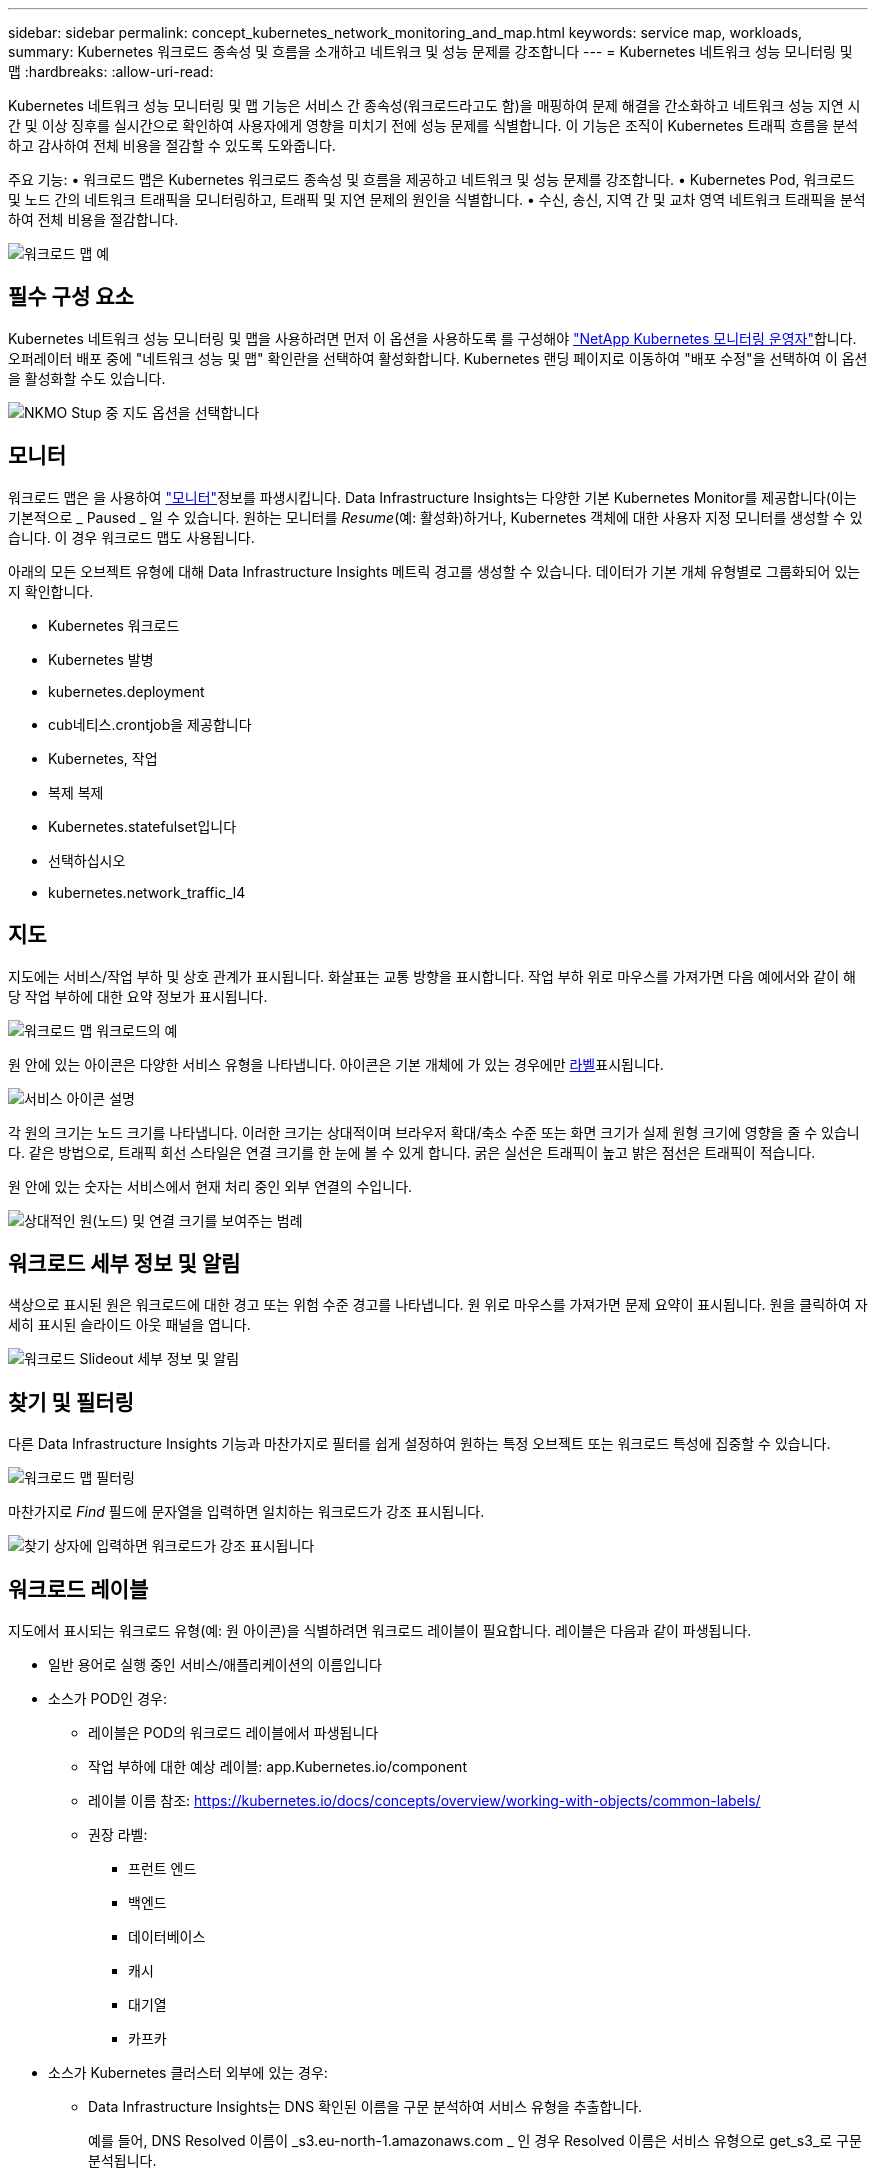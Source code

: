 ---
sidebar: sidebar 
permalink: concept_kubernetes_network_monitoring_and_map.html 
keywords: service map, workloads, 
summary: Kubernetes 워크로드 종속성 및 흐름을 소개하고 네트워크 및 성능 문제를 강조합니다 
---
= Kubernetes 네트워크 성능 모니터링 및 맵
:hardbreaks:
:allow-uri-read: 


[role="lead"]
Kubernetes 네트워크 성능 모니터링 및 맵 기능은 서비스 간 종속성(워크로드라고도 함)을 매핑하여 문제 해결을 간소화하고 네트워크 성능 지연 시간 및 이상 징후를 실시간으로 확인하여 사용자에게 영향을 미치기 전에 성능 문제를 식별합니다. 이 기능은 조직이 Kubernetes 트래픽 흐름을 분석하고 감사하여 전체 비용을 절감할 수 있도록 도와줍니다.

주요 기능: • 워크로드 맵은 Kubernetes 워크로드 종속성 및 흐름을 제공하고 네트워크 및 성능 문제를 강조합니다. • Kubernetes Pod, 워크로드 및 노드 간의 네트워크 트래픽을 모니터링하고, 트래픽 및 지연 문제의 원인을 식별합니다. • 수신, 송신, 지역 간 및 교차 영역 네트워크 트래픽을 분석하여 전체 비용을 절감합니다.

image:workload-map-animated.gif["워크로드 맵 예"]



== 필수 구성 요소

Kubernetes 네트워크 성능 모니터링 및 맵을 사용하려면 먼저 이 옵션을 사용하도록 를 구성해야 link:task_config_telegraf_agent_k8s.html["NetApp Kubernetes 모니터링 운영자"]합니다. 오퍼레이터 배포 중에 "네트워크 성능 및 맵" 확인란을 선택하여 활성화합니다. Kubernetes 랜딩 페이지로 이동하여 "배포 수정"을 선택하여 이 옵션을 활성화할 수도 있습니다.

image:ServiceMap_NKMO_Deployment_Options.png["NKMO Stup 중 지도 옵션을 선택합니다"]



== 모니터

워크로드 맵은 을 사용하여 link:task_create_monitor.html["모니터"]정보를 파생시킵니다. Data Infrastructure Insights는 다양한 기본 Kubernetes Monitor를 제공합니다(이는 기본적으로 _ Paused _ 일 수 있습니다. 원하는 모니터를 _Resume_(예: 활성화)하거나, Kubernetes 객체에 대한 사용자 지정 모니터를 생성할 수 있습니다. 이 경우 워크로드 맵도 사용됩니다.

아래의 모든 오브젝트 유형에 대해 Data Infrastructure Insights 메트릭 경고를 생성할 수 있습니다. 데이터가 기본 개체 유형별로 그룹화되어 있는지 확인합니다.

* Kubernetes 워크로드
* Kubernetes 발병
* kubernetes.deployment
* cub네티스.crontjob을 제공합니다
* Kubernetes, 작업
* 복제 복제
* Kubernetes.statefulset입니다
* 선택하십시오
* kubernetes.network_traffic_l4




== 지도

지도에는 서비스/작업 부하 및 상호 관계가 표시됩니다. 화살표는 교통 방향을 표시합니다. 작업 부하 위로 마우스를 가져가면 다음 예에서와 같이 해당 작업 부하에 대한 요약 정보가 표시됩니다.

image:ServiceMap_Simple_Example.png["워크로드 맵 워크로드의 예"]

원 안에 있는 아이콘은 다양한 서비스 유형을 나타냅니다. 아이콘은 기본 개체에 가 있는 경우에만 <<workload-labels,라벨>>표시됩니다.

image:ServiceMap_Icons.png["서비스 아이콘 설명"]

각 원의 크기는 노드 크기를 나타냅니다. 이러한 크기는 상대적이며 브라우저 확대/축소 수준 또는 화면 크기가 실제 원형 크기에 영향을 줄 수 있습니다. 같은 방법으로, 트래픽 회선 스타일은 연결 크기를 한 눈에 볼 수 있게 합니다. 굵은 실선은 트래픽이 높고 밝은 점선은 트래픽이 적습니다.

원 안에 있는 숫자는 서비스에서 현재 처리 중인 외부 연결의 수입니다.

image:ServiceMap_Node_and_Connection_Legend.png["상대적인 원(노드) 및 연결 크기를 보여주는 범례"]



== 워크로드 세부 정보 및 알림

색상으로 표시된 원은 워크로드에 대한 경고 또는 위험 수준 경고를 나타냅니다. 원 위로 마우스를 가져가면 문제 요약이 표시됩니다. 원을 클릭하여 자세히 표시된 슬라이드 아웃 패널을 엽니다.

image:Workload_Map_Slideout_with_Alert.png["워크로드 Slideout 세부 정보 및 알림"]



== 찾기 및 필터링

다른 Data Infrastructure Insights 기능과 마찬가지로 필터를 쉽게 설정하여 원하는 특정 오브젝트 또는 워크로드 특성에 집중할 수 있습니다.

image:Workload_Map_Filtering.png["워크로드 맵 필터링"]

마찬가지로 _Find_ 필드에 문자열을 입력하면 일치하는 워크로드가 강조 표시됩니다.

image:Workload_Map_Find_Highlighting.png["찾기 상자에 입력하면 워크로드가 강조 표시됩니다"]



== 워크로드 레이블

지도에서 표시되는 워크로드 유형(예: 원 아이콘)을 식별하려면 워크로드 레이블이 필요합니다. 레이블은 다음과 같이 파생됩니다.

* 일반 용어로 실행 중인 서비스/애플리케이션의 이름입니다
* 소스가 POD인 경우:
+
** 레이블은 POD의 워크로드 레이블에서 파생됩니다
** 작업 부하에 대한 예상 레이블: app.Kubernetes.io/component
** 레이블 이름 참조: https://kubernetes.io/docs/concepts/overview/working-with-objects/common-labels/[]
** 권장 라벨:
+
*** 프런트 엔드
*** 백엔드
*** 데이터베이스
*** 캐시
*** 대기열
*** 카프카




* 소스가 Kubernetes 클러스터 외부에 있는 경우:
+
** Data Infrastructure Insights는 DNS 확인된 이름을 구문 분석하여 서비스 유형을 추출합니다.
+
예를 들어, DNS Resolved 이름이 _s3.eu-north-1.amazonaws.com _ 인 경우 Resolved 이름은 서비스 유형으로 get_s3_로 구문 분석됩니다.







== 깊이 잠들어 보세요

워크로드를 마우스 오른쪽 버튼으로 클릭하면 더 자세히 살펴볼 수 있는 추가 옵션이 제공됩니다. 예를 들어, 여기에서 해당 워크로드의 연결을 확대하여 볼 수 있습니다.

image:Workload_Map_Zoom_Into_Connections.png["워크로드 맵 확대/축소를 마우스 오른쪽 버튼으로 클릭하여 워크로드의 연결을 표시합니다"]

또는 세부 정보 슬라이드 아웃 패널을 열어 _Summary_, _Network_ 또는 _Pod & Storage_ 탭을 직접 볼 수 있습니다.

image:Workload_Map_Detail_Network_Slideout.png["Slideout Network 탭의 상세 예"]

마지막으로, _자산 페이지로 이동 _ 을(를) 선택하면 워크로드에 대한 상세 자산 랜딩 페이지가 열립니다.

image:Workload_Map_Asset_Page.png["워크로드 자산 페이지"]
